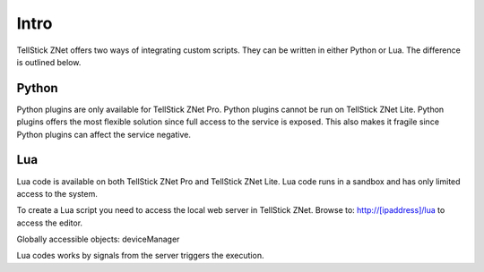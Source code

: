 
Intro
-----

TellStick ZNet offers two ways of integrating custom scripts. They can be
written in either Python or Lua. The difference is outlined below.

Python
######

Python plugins are only available for TellStick ZNet Pro. Python plugins cannot
be run on TellStick ZNet Lite. Python plugins offers the most flexible solution
since full access to the service is exposed. This also makes it fragile since
Python plugins can affect the service negative.

Lua
###

Lua code is available on both TellStick ZNet Pro and TellStick ZNet Lite. Lua
code runs in a sandbox and has only limited access to the system.

To create a Lua script you need to access the local web server in TellStick ZNet.
Browse to: http://[ipaddress]/lua to access the editor.

Globally accessible objects:
deviceManager

Lua codes works by signals from the server triggers the execution.
